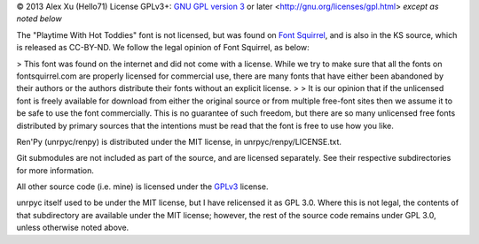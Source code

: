 © 2013 Alex Xu (Hello71)
License GPLv3+: `GNU GPL version 3`_ or later <http://gnu.org/licenses/gpl.html> *except as noted below*

The "Playtime With Hot Toddies" font is not licensed, but was found on `Font Squirrel`_, and is also in the KS source, which is released as CC-BY-ND. We follow the legal opinion of Font Squirrel, as below:

> This font was found on the internet and did not come with a license. While we try to make sure that all the fonts on fontsquirrel.com are properly licensed for commercial use, there are many fonts that have either been abandoned by their authors or the authors distribute their fonts without an explicit license.
>
> It is our opinion that if the unlicensed font is freely available for download from either the original source or from multiple free-font sites then we assume it to be safe to use the font commercially. This is no guarantee of such freedom, but there are so many unlicensed free fonts distributed by primary sources that the intentions must be read that the font is free to use how you like.

Ren'Py (unrpyc/renpy) is distributed under the MIT license, in unrpyc/renpy/LICENSE.txt.

Git submodules are not included as part of the source, and are licensed separately. See their respective subdirectories for more information.

All other source code (i.e. mine) is licensed under the `GPLv3`_ license.

unrpyc itself used to be under the MIT license, but I have relicensed it as GPL 3.0. Where this is not legal, the contents of that subdirectory are available under the MIT license; however, the rest of the source code remains under GPL 3.0, unless otherwise noted above.

.. _Font Squirrel: http://www.fontsquirrel.com/license/Playtime-With-Hot-Toddies
.. _GNU GPL version 3:
.. _GPLv3: https://www.gnu.org/licenses/gpl.html
